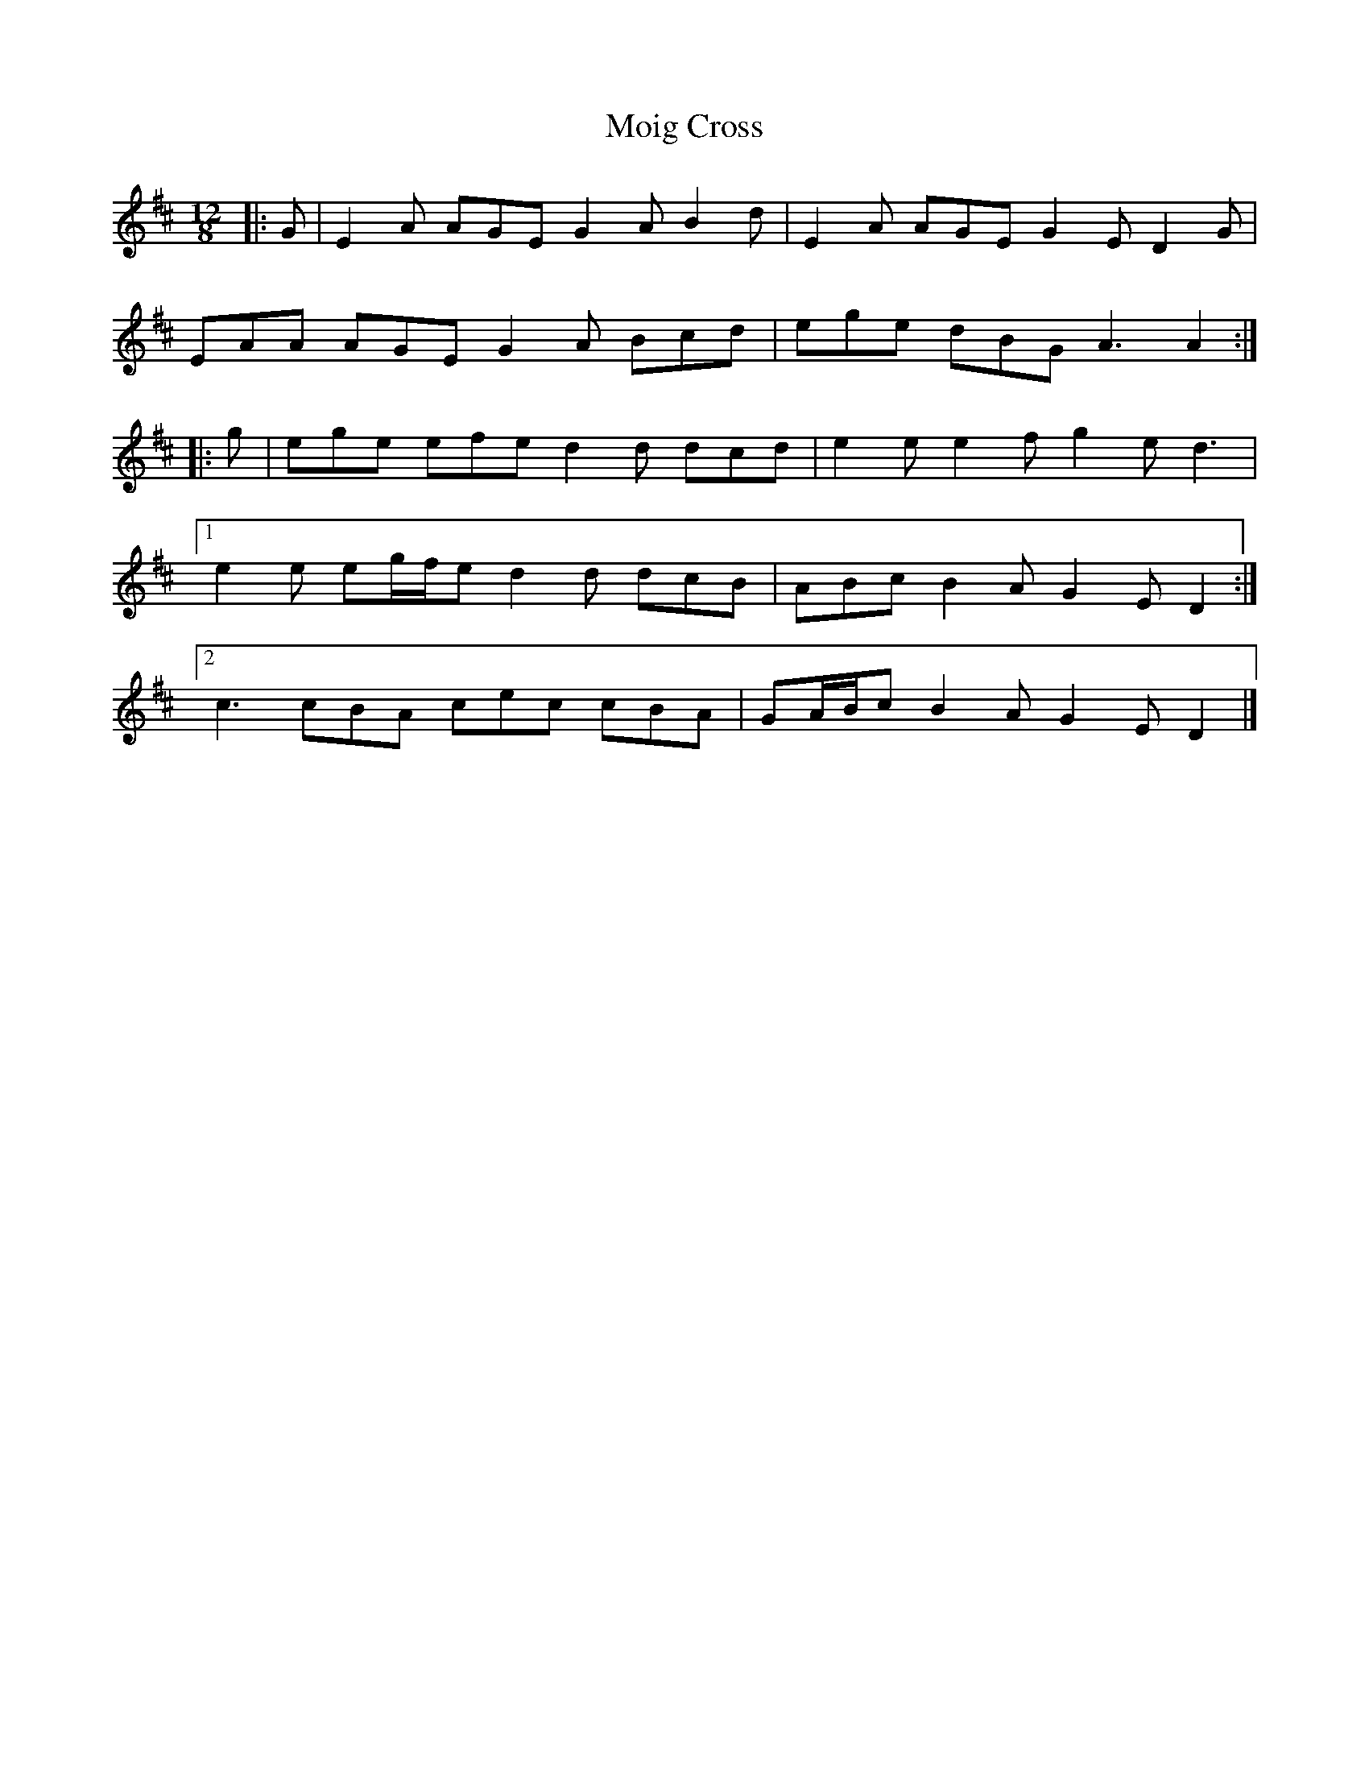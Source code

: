 X: 2
T: Moig Cross
Z: ceolachan
S: https://thesession.org/tunes/12115#setting23704
R: slide
M: 12/8
L: 1/8
K: Amix
|: G |E2 A AGE G2 A B2 d | E2 A AGE G2 E D2 G |
EAA AGE G2 A Bcd | ege dBG A3 A2 :|
|: g |ege efe d2 d dcd | e2 e e2 f g2 e d3 |
[1 e2 e eg/f/e d2 d dcB | ABc B2 A G2 E D2 :|
[2 c3 cBA cec cBA | GA/B/c B2 A G2 E D2 |]
